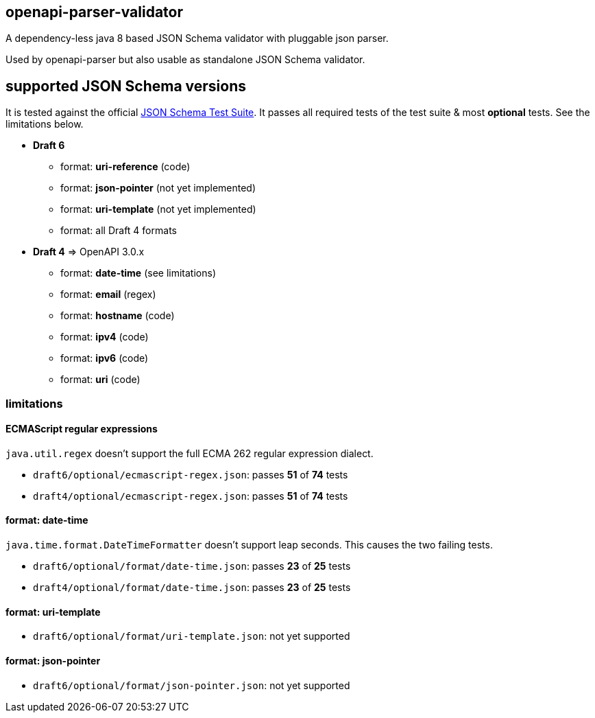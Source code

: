 :json-schema-testsuite: https://github.com/json-schema-org/JSON-Schema-Test-Suite

== openapi-parser-validator

A dependency-less java 8 based JSON Schema validator with pluggable json parser.

Used by openapi-parser but also usable as standalone JSON Schema validator.

== supported JSON Schema versions

It is tested against the official link:{json-schema-testsuite}[JSON Schema Test Suite]. It passes all required tests of the test suite & most *optional* tests. See the limitations below.

* *Draft 6*
** format: *uri-reference* (code)
** format: *json-pointer* (not yet implemented)
** format: *uri-template* (not yet implemented)
** format: all Draft 4 formats

* *Draft 4* => OpenAPI 3.0.x
** format: *date-time* (see limitations)
** format: *email* (regex)
** format: *hostname* (code)
** format: *ipv4* (code)
** format: *ipv6* (code)
** format: *uri* (code)



=== limitations

==== ECMAScript regular expressions

`java.util.regex` doesn't support the full ECMA 262 regular expression dialect.

* `draft6/optional/ecmascript-regex.json`: passes *51* of *74* tests
* `draft4/optional/ecmascript-regex.json`: passes *51* of *74* tests

==== format: date-time

`java.time.format.DateTimeFormatter` doesn't support leap seconds. This causes the two failing tests.

* `draft6/optional/format/date-time.json`: passes *23* of *25* tests
* `draft4/optional/format/date-time.json`: passes *23* of *25* tests

==== format: uri-template

* `draft6/optional/format/uri-template.json`: not yet supported

==== format: json-pointer

* `draft6/optional/format/json-pointer.json`: not yet supported


